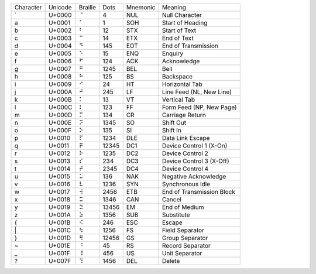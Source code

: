 =========  =======  =======  =======  ========  =========================
Character  Unicode  Braille  Dots     Mnemonic  Meaning
---------  -------  -------  -------  --------  -------------------------
\`         U+0000   ⠈        4        NUL       Null Character
\a         U+0001   ⠁        1        SOH       Start of Heading
\b         U+0002   ⠃        12       STX       Start of Text
\c         U+0003   ⠉        14       ETX       End of Text
\d         U+0004   ⠙        145      EOT       End of Transmission
\e         U+0005   ⠑        15       ENQ       Enquiry
\f         U+0006   ⠋        124      ACK       Acknowledge
\g         U+0007   ⠛        1245     BEL       Bell
\h         U+0008   ⠓        125      BS        Backspace
\i         U+0009   ⠊        24       HT        Horizontal Tab
\j         U+000A   ⠚        245      LF        Line Feed (NL, New Line)
\k         U+000B   ⠅        13       VT        Vertical Tab
\l         U+000C   ⠇        123      FF        Form Feed (NP, New Page)
\m         U+000D   ⠍        134      CR        Carriage Return
\n         U+000E   ⠝        1345     SO        Shift Out
\o         U+000F   ⠕        135      SI        Shift In
\p         U+0010   ⠏        1234     DLE       Data Link Escape
\q         U+0011   ⠟        12345    DC1       Device Control 1 (X-On)
\r         U+0012   ⠗        1235     DC2       Device Control 2
\s         U+0013   ⠎        234      DC3       Device Control 3 (X-Off)
\t         U+0014   ⠞        2345     DC4       Device Control 4
\u         U+0015   ⠥        136      NAK       Negative Acknowledge
\v         U+0016   ⠧        1236     SYN       Synchronous Idle
\w         U+0017   ⠺        2456     ETB       End of Transmission Block
\x         U+0018   ⠭        1346     CAN       Cancel
\y         U+0019   ⠽        13456    EM        End of Medium
\z         U+001A   ⠵        1356     SUB       Substitute
\{         U+001B   ⠪        246      ESC       Escape
\|         U+001C   ⠳        1256     FS        Field Separator
\}         U+001D   ⠻        12456    GS        Group Separator
\~         U+001E   ⠘        45       RS        Record Separator
\_         U+001F   ⠸        456      US        Unit Separator
\?         U+007F   ⠹        1456     DEL       Delete
=========  =======  =======  =======  ========  =========================
